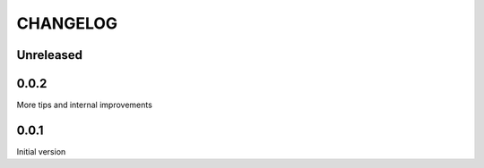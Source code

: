 CHANGELOG
---------

Unreleased
~~~~~~~~~~

0.0.2
~~~~~

More tips and internal improvements

0.0.1
~~~~~

Initial version
